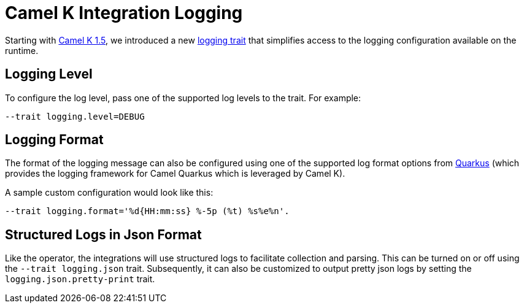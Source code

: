 [[integration-logging]]
= Camel K Integration Logging

Starting with link:/blog/2021/05/new-camel-k-logging-features/[Camel K 1.5], we introduced a new
xref:traits:logging.adoc[logging trait] that simplifies access to the logging configuration available on the runtime.


[[integration-logging-level]]
== Logging Level

To configure the log level, pass one of the supported log levels to the trait. For example:

```
--trait logging.level=DEBUG
```


[[integration-logging-format]]
== Logging Format

The format of the logging message can also be configured using one of the supported log format options from
https://quarkus.io/guides/logging[Quarkus] (which provides the logging framework for Camel Quarkus which is leveraged by
Camel K).

A sample custom configuration would look like this:

```
--trait logging.format='%d{HH:mm:ss} %-5p (%t) %s%e%n'.
```

[[integration-logging-structured]]
== Structured Logs in Json Format

Like the operator, the integrations will use structured logs to facilitate collection and parsing. This can be turned on
or off using the `--trait logging.json` trait. Subsequently, it can also be customized to output pretty json logs by
setting the `logging.json.pretty-print` trait.
